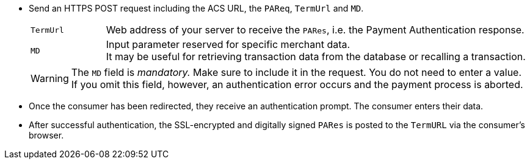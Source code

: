 - Send an HTTPS POST request including the ACS URL, the ``PAReq``, ``TermUrl`` and ``MD``.
+
[cols="15,85"]
|===
| ``TermUrl`` | Web address of your server to receive the ``PARes``, i.e. the Payment Authentication response.
| ``MD`` | Input parameter reserved for specific merchant data. +
It may be useful for retrieving transaction data from the database or recalling a transaction.
|===
+
WARNING: The ``MD`` field is _mandatory._ Make sure to include it in the request. You do not need to enter a value. +
If you omit this field, however, an authentication error occurs and the payment process is aborted.
+
- Once the consumer has been redirected, they receive an authentication prompt. The consumer enters their data.
+
- After successful authentication, the SSL-encrypted and digitally signed ``PARes`` is posted to the ``TermURL`` via the consumer's browser.
